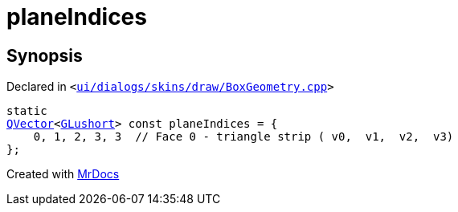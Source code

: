 [#planeIndices]
= planeIndices
:relfileprefix: 
:mrdocs:


== Synopsis

Declared in `&lt;https://github.com/PrismLauncher/PrismLauncher/blob/develop/launcher/ui/dialogs/skins/draw/BoxGeometry.cpp#L94[ui&sol;dialogs&sol;skins&sol;draw&sol;BoxGeometry&period;cpp]&gt;`

[source,cpp,subs="verbatim,replacements,macros,-callouts"]
----
static
xref:QVector.adoc[QVector]&lt;xref:GLushort.adoc[GLushort]&gt; const planeIndices = &lcub;
    0, 1, 2, 3, 3  &sol;&sol; Face 0 &hyphen; triangle strip ( v0,  v1,  v2,  v3)
&rcub;;
----



[.small]#Created with https://www.mrdocs.com[MrDocs]#
